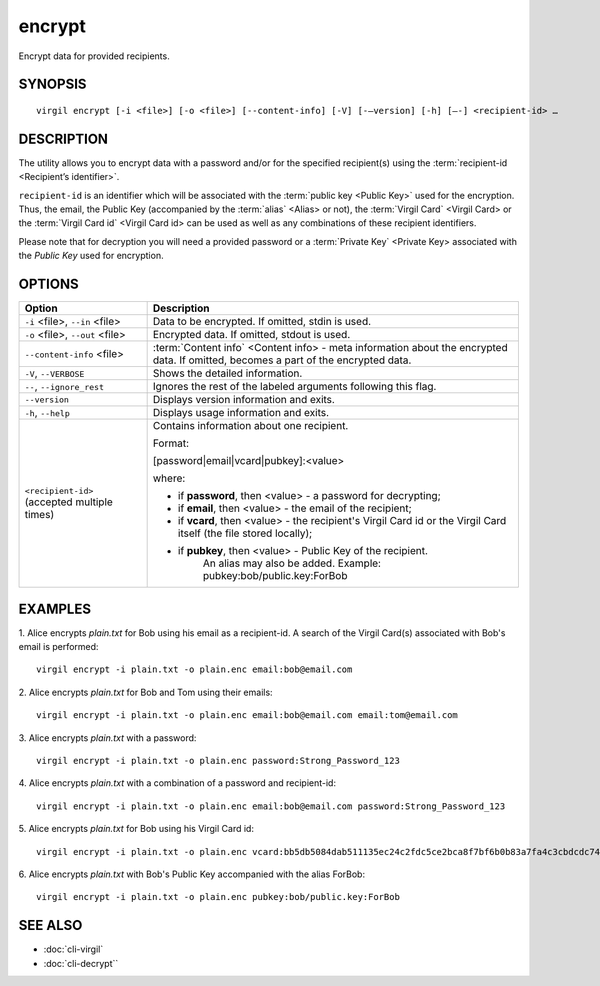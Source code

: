*********
encrypt
*********

Encrypt data for provided recipients.

========
SYNOPSIS
========
::

  virgil encrypt [-i <file>] [-o <file>] [--content-info] [-V] [-–version] [-h] [–-] <recipient-id> …

======== 
DESCRIPTION 
========

The utility allows you to encrypt data with a password and/or for the specified recipient(s) using the :term:`recipient-id <Recipient’s identifier>`.

``recipient-id`` is an identifier which will be associated with the :term:`public key <Public Key>` used for the encryption. Thus, the email, the Public Key (accompanied by the :term:`alias` <Alias> or not), the :term:`Virgil Card` <Virgil Card> or the :term:`Virgil Card id` <Virgil Card id> can be used as well as any combinations of these recipient identifiers. 

Please note that for decryption you will need a provided password or a :term:`Private Key` <Private Key> associated with the `Public Key` used for encryption.

======== 
OPTIONS 
========

+---------------------------------------------+----------------------------------------------------------------+
| Option                                      | Description                                                    | 
+=============================================+================================================================+
| ``-i`` <file>,  ``--in`` <file>             | Data to be encrypted. If omitted, stdin is used.               |
+---------------------------------------------+----------------------------------------------------------------+
| ``-o`` <file>,  ``--out`` <file>            | Encrypted data. If omitted, stdout is used.                    |
+---------------------------------------------+----------------------------------------------------------------+
| ``--content-info`` <file>                   | :term:`Content info` <Content info> - meta information about   |
|                                             | the encrypted data.                                            |
|                                             | If omitted, becomes a part of the encrypted data.              |
+---------------------------------------------+----------------------------------------------------------------+
| ``-V``,  ``--VERBOSE``                      | Shows the detailed information.                                |
+---------------------------------------------+----------------------------------------------------------------+
| ``--``,  ``--ignore_rest``                  | Ignores the rest of the labeled arguments following this flag. |
+---------------------------------------------+----------------------------------------------------------------+
| ``--version``                               | Displays version information and exits.                        |
+---------------------------------------------+----------------------------------------------------------------+
| ``-h``,  ``--help``                         | Displays usage information and exits.                          |
+---------------------------------------------+----------------------------------------------------------------+
| ``<recipient-id>`` (accepted multiple times)| Contains information about one recipient.                      |
|                                             |                                                                |
|                                             | Format:                                                        |
|                                             |                                                                |
|                                             | [password|email|vcard|pubkey]:<value>                          |
|                                             |                                                                |
|                                             | where:                                                         |
|                                             |                                                                |
|                                             | * if **password**, then <value> - a password for decrypting;   |
|                                             |                                                                |
|                                             | * if **email**, then <value> - the email of the recipient;     |
|                                             |                                                                |
|                                             | * if **vcard**, then <value> - the recipient's Virgil Card id  |
|                                             |   or the Virgil Card itself (the file stored locally);         |
|                                             |                                                                |
|                                             | * if **pubkey**, then <value> - Public Key of the recipient.   |
|                                             |     An alias may also be added.                                | 
|                                             |     Example: pubkey:bob/public.key:ForBob                      |
+---------------------------------------------+----------------------------------------------------------------+

======== 
EXAMPLES 
========

1. Alice encrypts *plain.txt* for Bob using his email as a recipient-id. A search of the Virgil Card(s) associated with Bob's email is performed: 
::

       virgil encrypt -i plain.txt -o plain.enc email:bob@email.com

2. Alice encrypts *plain.txt* for Bob and Tom using their emails: 
::
       virgil encrypt -i plain.txt -o plain.enc email:bob@email.com email:tom@email.com

3. Alice encrypts *plain.txt* with a password:
::
       virgil encrypt -i plain.txt -o plain.enc password:Strong_Password_123

4. Alice encrypts *plain.txt* with a combination of a password and recipient-id:
::

       virgil encrypt -i plain.txt -o plain.enc email:bob@email.com password:Strong_Password_123
       
5. Alice encrypts *plain.txt* for Bob using his Virgil Card id:
::
       virgil encrypt -i plain.txt -o plain.enc vcard:bb5db5084dab511135ec24c2fdc5ce2bca8f7bf6b0b83a7fa4c3cbdcdc740a59
       
6. Alice encrypts *plain.txt* with Bob's Public Key accompanied with the alias ForBob:
::

      virgil encrypt -i plain.txt -o plain.enc pubkey:bob/public.key:ForBob

======== 
SEE ALSO 
========

* :doc:`cli-virgil`
* :doc:`cli-decrypt``
